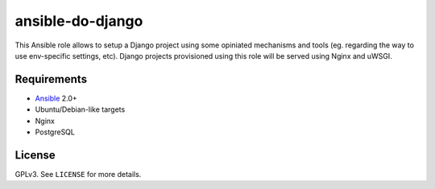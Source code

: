 ansible-do-django
#################

This Ansible role allows to setup a Django project using some opiniated mechanisms and tools (eg.
regarding the way to use env-specific settings, etc). Django projects provisioned using this role
will be served using Nginx and uWSGI.

Requirements
============

* Ansible_ 2.0+
* Ubuntu/Debian-like targets
* Nginx
* PostgreSQL

License
=======

GPLv3. See ``LICENSE`` for more details.

.. _Ansible: https://www.ansible.com
